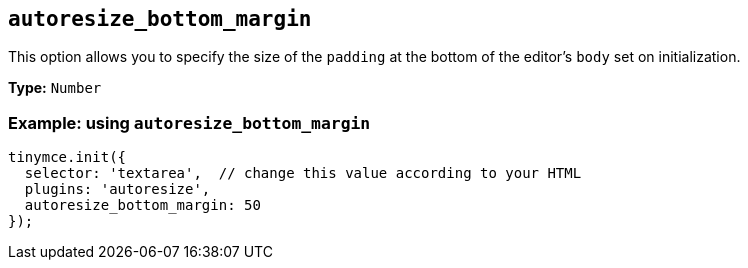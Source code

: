 [[autoresize_bottom_margin]]
== `+autoresize_bottom_margin+`

This option allows you to specify the size of the `+padding+` at the bottom of the editor's `+body+` set on initialization.

*Type:* `+Number+`

=== Example: using `+autoresize_bottom_margin+`

[source,js]
----
tinymce.init({
  selector: 'textarea',  // change this value according to your HTML
  plugins: 'autoresize',
  autoresize_bottom_margin: 50
});
----
